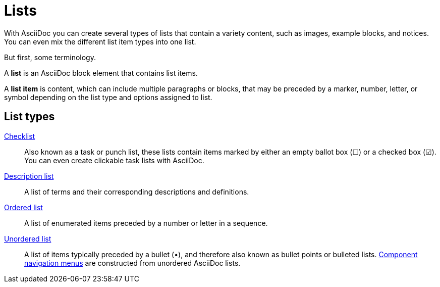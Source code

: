 = Lists

With AsciiDoc you can create several types of lists that contain a variety content, such as images, example blocks, and notices.
You can even mix the different list item types into one list.

But first, some terminology.

A *list* is an AsciiDoc block element that contains list items.

A *list item* is content, which can include multiple paragraphs or blocks, that may be preceded by a marker, number, letter, or symbol depending on the list type and options assigned to list.

== List types

xref:checklists.adoc[Checklist]::
Also known as a task or punch list, these lists contain items marked by either an empty ballot box (&#9744;) or a checked box (&#9745;).
You can even create clickable task lists with AsciiDoc.

xref:description-lists.adoc[Description list]::
A list of terms and their corresponding descriptions and definitions.

xref:ordered-and-unordered-lists.adoc#ordered[Ordered list]::
A list of enumerated items preceded by a number or letter in a sequence.

xref:ordered-and-unordered-lists.adoc#unordered[Unordered list]::
A list of items typically preceded by a bullet (&#8226;), and therefore also known as bullet points or bulleted lists.
xref:navigation:list-structures.adoc[Component navigation menus] are constructed from unordered AsciiDoc lists.
